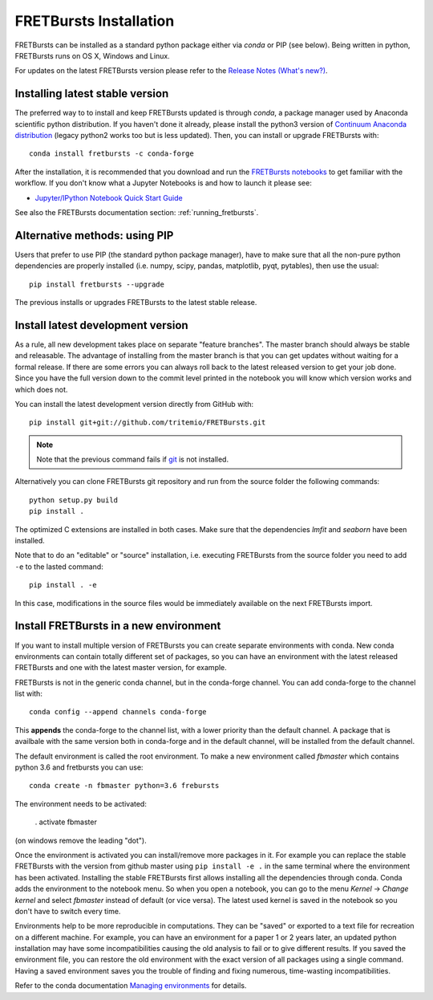 .. _installation:

FRETBursts Installation
=======================

FRETBursts can be installed as a standard python package either via `conda`
or PIP (see below). Being written in python, FRETBursts runs on OS X,
Windows and Linux.

For updates on the latest FRETBursts version please refer to the
`Release Notes (What's new?) <https://github.com/tritemio/FRETBursts/releases>`_.

.. _package_install:

Installing latest stable version
--------------------------------

The preferred way to to install and keep FRETBursts updated is through
`conda`, a package manager used by Anaconda scientific python distribution.
If you haven't done it already, please install the python3 version of
`Continuum Anaconda distribution <https://www.continuum.io/downloads>`__
(legacy python2 works too but is less updated).
Then, you can install or upgrade FRETBursts with::

    conda install fretbursts -c conda-forge

After the installation, it is recommended that you download and run the
`FRETBursts notebooks <https://github.com/tritemio/FRETBursts_notebooks/archive/master.zip>`__
to get familiar with the workflow. If you don't know what a Jupyter Notebooks is
and how to launch it please see:

* `Jupyter/IPython Notebook Quick Start Guide <http://jupyter-notebook-beginner-guide.readthedocs.org/en/latest/>`__

See also the FRETBursts documentation section: :ref:`running_fretbursts`.

Alternative methods: using PIP
------------------------------

Users that prefer to use PIP (the standard python package manager), have to
make sure that all the non-pure python dependencies are properly installed
(i.e. numpy, scipy, pandas, matplotlib, pyqt, pytables), then use the
usual::

    pip install fretbursts --upgrade

The previous installs or upgrades FRETBursts to the latest stable release.


.. _source_install:

Install latest development version
----------------------------------

As a rule, all new development takes place on separate "feature branches". 		
The master branch should always be stable and releasable. 		
The advantage of installing from the master branch is that you can 		
get updates without waiting for a formal release. 		
If there are some errors you can always roll back to the latest 		
released version to get your job done. Since you have the full version 		
down to the commit level printed in the notebook you will know which version 		
works and which does not.

You can install the latest development version directly from GitHub with::

    pip install git+git://github.com/tritemio/FRETBursts.git

.. note ::
    Note that the previous command fails if `git <http://git-scm.com/>`_
    is not installed.

Alternatively you can clone FRETBursts git repository and run from the
source folder the following commands::

    python setup.py build
    pip install .

The optimized C extensions are installed in both cases. Make sure that
the dependencies `lmfit` and `seaborn` have been installed.

Note that to do an "editable" or "source" installation, i.e. executing
FRETBursts from the source folder you need to add ``-e`` to the lasted command::

    pip install . -e

In this case, modifications in the source files would be immediately available
on the next FRETBursts import.

Install FRETBursts in a new environment
---------------------------------------

If you want to install multiple version of FRETBursts you can create separate environments with conda. 
New conda environments can contain
totally different set of packages, so you can have an environment with the 
latest released FRETBursts and one with the latest master version, for example.
    
FRETBursts is not in the generic conda channel, but in the conda-forge channel. 
You can add conda-forge to the channel list with::

    conda config --append channels conda-forge 
    
This **appends** the conda-forge to the channel list, with a lower
priority than the default channel. A package that is availbale with the same 
version both in conda-forge and in the default channel, will be installed 
from the default channel.

The default environment is called the root environment. 
To make a new environment called `fbmaster` which contains python 3.6 and 
fretbursts you can use::

    conda create -n fbmaster python=3.6 frebursts
    
The environment needs to be activated:

    . activate fbmaster

(on windows remove the leading "dot"). 

Once the environment is activated you can install/remove more packages in it. 
For example you can replace the stable FRETBursts with the version from github master using 
``pip install -e .`` in the same terminal where the environment has been activated. 
Installing the stable FRETBursts first allows installing all the dependencies through conda. 
Conda adds the environment to the notebook menu. So when you open a notebook, you can go to the 
menu *Kernel* -> *Change kernel* and select *fbmaster* instead of default (or vice versa). 
The latest used kernel is saved in the notebook so you don't have to switch every time.

Environments help to be more reproducible in computations. They can be "saved" or exported 
to a text file for recreation on a different machine. For example, you can have 
an environment for a paper 1 or 2 years later, an updated python installation may have some 
incompatibilities causing the old analysis to fail or to give different results. If you saved 
the environment file, you can restore the old environment with the exact version of all packages 
using a single command. Having a saved environment saves you the trouble of finding and fixing 
numerous, time-wasting incompatibilities.

Refer to the conda documentation `Managing environments <https://conda.io/docs/using/envs.html>`__ for details. 
